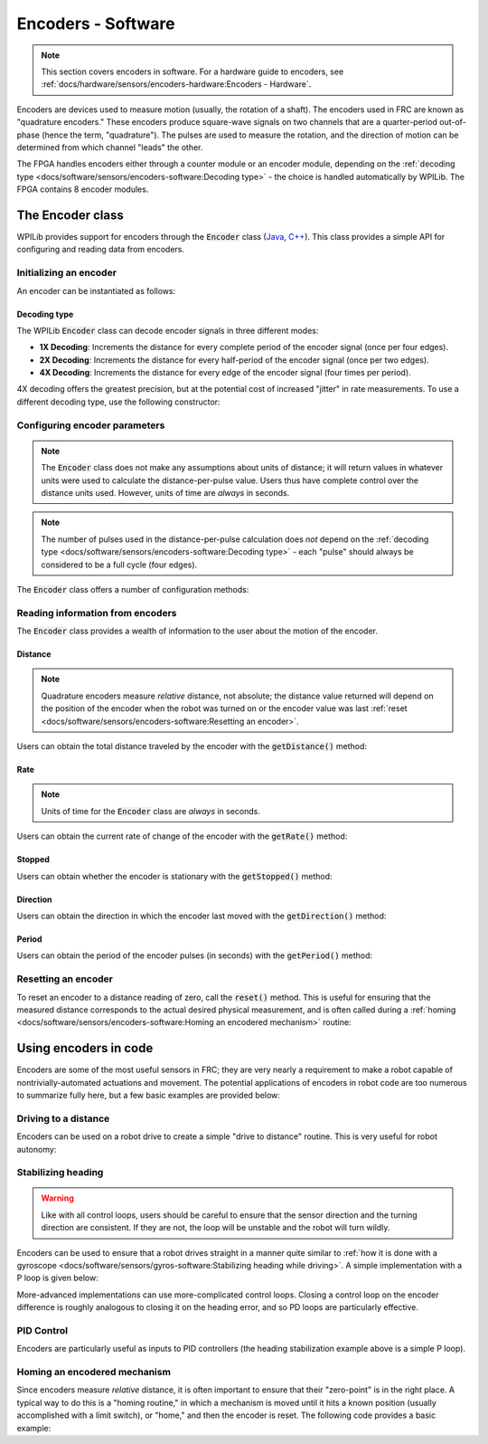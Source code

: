 Encoders - Software
===================

.. note:: This section covers encoders in software.  For a hardware guide to encoders, see :ref:`docs/hardware/sensors/encoders-hardware:Encoders - Hardware`.

|Encoding Direction|

Encoders are devices used to measure motion (usually, the rotation of a shaft).  The encoders used in FRC are known as "quadrature encoders."  These encoders produce square-wave signals on two channels that are a quarter-period out-of-phase (hence the term, "quadrature").  The pulses are used to measure the rotation, and the direction of motion can be determined from which channel "leads" the other.

|Encoder Modules|

The FPGA handles encoders either through a counter module or an encoder module, depending on the :ref:`decoding type <docs/software/sensors/encoders-software:Decoding type>` - the choice is handled automatically by WPILib.  The FPGA contains 8 encoder modules.

The Encoder class
-----------------

WPILib provides support for encoders through the :code:`Encoder` class (`Java <https://first.wpi.edu/FRC/roborio/release/docs/java/edu/wpi/first/wpilibj/Encoder.html>`__, `C++ <https://first.wpi.edu/FRC/roborio/release/docs/cpp/classfrc_1_1Encoder.html>`__).  This class provides a simple API for configuring and reading data from encoders.

Initializing an encoder
^^^^^^^^^^^^^^^^^^^^^^^

An encoder can be instantiated as follows:

.. tabs::

    .. code-tab:: java

        // Initializes an encoder on DIO pins 0 and 1
        // Defaults to 4X decoding and non-inverted
        Encoder encoder = new Encoder(0, 1);

    .. code-tab:: c++

        // Initializes an encoder on DIO pins 0 and 1
        // Defaults to 4X decoding and non-inverted
        frc::Encoder encoder{0, 1};

Decoding type
~~~~~~~~~~~~~

The WPILib :code:`Encoder` class can decode encoder signals in three different modes:

- **1X Decoding**: Increments the distance for every complete period of the encoder signal (once per four edges).
- **2X Decoding**: Increments the distance for every half-period of the encoder signal (once per two edges).
- **4X Decoding**: Increments the distance for every edge of the encoder signal (four times per period).

4X decoding offers the greatest precision, but at the potential cost of increased "jitter" in rate measurements.  To use a different decoding type, use the following constructor:

.. tabs::

    .. code-tab:: java

        // Initializes an encoder on DIO pins 0 and 1
        // 2X encoding and non-inverted
        Encoder encoder = new Encoder(0, 1, false, Encoder.EncodingType.k2X);

    .. code-tab:: c++

        // Initializes an encoder on DIO pins 0 and 1
        // 2X encoding and non-inverted
        frc::Encoder encoder{0, 1, false, frc::Encoder::EncodingType::k2X};

Configuring encoder parameters
^^^^^^^^^^^^^^^^^^^^^^^^^^^^^^

.. note:: The :code:`Encoder` class does not make any assumptions about units of distance; it will return values in whatever units were used to calculate the distance-per-pulse value.  Users thus have complete control over the distance units used.  However, units of time are *always* in seconds.

.. note:: The number of pulses used in the distance-per-pulse calculation does *not* depend on the :ref:`decoding type <docs/software/sensors/encoders-software:Decoding type>` - each "pulse" should always be considered to be a full cycle (four edges).

The :code:`Encoder` class offers a number of configuration methods:

.. tabs::

    .. code-tab:: java

        // Configures the encoder to return a distance of 4 for every 256 pulses
        // Also changes the units of getRate
        encoder.setDistancePerPulse(4./256.);

        // Configures the encoder to consider itself stopped after .1 seconds
        encoder.setMaxPeriod(.1);

        // Configures the encoder to consider itself stopped when its rate is below 10
        encoder.setMinRate(10);

        // Reverses the direction of the encoder
        encoder.setReverseDirection(true);

        // Configures an encoder to average its period measurement over 5 samples
        // Can be between 1 and 127 samples
        encoder.setSamplesToAverage(5);

    .. code-tab:: c++

        // Configures the encoder to return a distance of 4 for every 256 pulses
        // Also changes the units of getRate
        encoder.SetDistancePerPulse(4./256.);

        // Configures the encoder to consider itself stopped after .1 seconds
        encoder.SetMaxPeriod(.1);

        // Configures the encoder to consider itself stopped when its rate is below 10
        encoder.SetMinRate(10);

        // Reverses the direction of the encoder
        encoder.SetReverseDirection(true);

        // Configures an encoder to average its period measurement over 5 samples
        // Can be between 1 and 127 samples
        encoder.SetSamplesToAverage(5);

Reading information from encoders
^^^^^^^^^^^^^^^^^^^^^^^^^^^^^^^^^

The :code:`Encoder` class provides a wealth of information to the user about the motion of the encoder.

Distance
~~~~~~~~

.. note:: Quadrature encoders measure *relative* distance, not absolute; the distance value returned will depend on the position of the encoder when the robot was turned on or the encoder value was last :ref:`reset <docs/software/sensors/encoders-software:Resetting an encoder>`.

Users can obtain the total distance traveled by the encoder with the :code:`getDistance()` method:

.. tabs::

    .. code-tab:: java

        // Configures an encoder to return a distance of 4 for every 256 pulses
        encoder.setDistancePerPulse(4./256.);

    .. code-tab:: c++

        // Configures an encoder to return a distance of 4 for every 256 pulses
        encoder.SetDistancePerPulse(4./256.);

Rate
~~~~

.. note:: Units of time for the :code:`Encoder` class are *always* in seconds.

Users can obtain the current rate of change of the encoder with the :code:`getRate()` method:

.. tabs::

    .. code-tab:: java

        // Gets the current rate of the encoder
        encoder.getRate();

    .. code-tab:: c++

        // Gets the current rate of the encoder
        encoder.GetRate();

Stopped
~~~~~~~

Users can obtain whether the encoder is stationary with the :code:`getStopped()` method:

.. tabs::

    .. code-tab:: java

        // Gets whether the encoder is stopped
        encoder.getStopped();

    .. code-tab:: c++

        // Gets whether the encoder is stopped
        encoder.GetStopped();

Direction
~~~~~~~~~

Users can obtain the direction in which the encoder last moved with the :code:`getDirection()` method:

.. tabs::

    .. code-tab:: java

        // Gets the last direction in which the encoder moved
        encoder.getDirection();

    .. code-tab:: c++

        // Gets the last direction in which the encoder moved
        encoder.GetDirection();

Period
~~~~~~

Users can obtain the period of the encoder pulses (in seconds) with the :code:`getPeriod()` method:

.. tabs::

    .. code-tab:: java

        // Gets the current period of the encoder
        encoder.getPeriod();

    .. code-tab:: c++

        // Gets the current period of the encoder
        encoder.GetPeriod();

Resetting an encoder
^^^^^^^^^^^^^^^^^^^^

To reset an encoder to a distance reading of zero, call the :code:`reset()` method.  This is useful for ensuring that the measured distance corresponds to the actual desired physical measurement, and is often called during a :ref:`homing <docs/software/sensors/encoders-software:Homing an encodered mechanism>` routine:

.. tabs::

    .. code-tab:: java

        // Resets the encoder to read a distance of zero
        encoder.reset();

    .. code-tab:: c++

        // Resets the encoder to read a distance of zero
        encoder.Reset();

Using encoders in code
----------------------

Encoders are some of the most useful sensors in FRC; they are very nearly a requirement to make a robot capable of nontrivially-automated actuations and movement.  The potential applications of encoders in robot code are too numerous to summarize fully here, but a few basic examples are provided below:

Driving to a distance
^^^^^^^^^^^^^^^^^^^^^

Encoders can be used on a robot drive to create a simple "drive to distance" routine.  This is very useful for robot autonomy:

.. tabs::

    .. code-tab:: java

        // Creates an encoder on DIO ports 0 and 1
        Encoder encoder = new Encoder(0, 1);

        // Initialize motor controllers and drive
        Spark left1 new Spark(0);
        Spark left2 = new Spark(1);

        Spark right1 = new Spark(2);
        Spark right2 = new Spark(3);

        SpeedControllerGroup leftMotors = new SpeedControllerGroup(left1, left2);
        SpeedControllerGroup rightMotors = new SpeedControllerGroup(right1, right2);

        DifferentialDrive drive = new DifferentialDrive(leftMotors, rightMotors);

        @Override
        public void robotInit() {
            // Configures the encoder's distance-per-pulse
            // The robot moves forward 1 foot per encoder rotation
            // There are 256 pulses per encoder rotation
            encoder.setDistancePerPulse(1./256.);
        }

        @Override
        public void autonomousPeriodic() {
            // Drives forward at half speed until the robot has moved 5 feet, then stops:
            if(encoder.getDistance < 5) {
                drive.tankDrive(.5, .5);
            } else {
                drive.tankDrive(0, 0);
            }
        }

    .. code-tab:: c++

        // Creates an encoder on DIO ports 0 and 1.
        frc::Encoder encoder{0, 1};

        // Initialize motor controllers and drive
        frc::Spark left1{0};
        frc::Spark left2{1};
        frc::Spark right1{2};
        frc::Spark right2{3};

        frc::SpeedControllerGroup leftMotors{left1, left2};
        frc::SpeedControllerGroup rightMotors{right1, right2};

        frc::DifferentialDrive drive{leftMotors, rightMotors};

        void Robot::RobotInit() {
            // Configures the encoder's distance-per-pulse
            // The robot moves forward 1 foot per encoder rotation
            // There are 256 pulses per encoder rotation
            encoder.SetDistancePerPulse(1./256.);
        }

        void Robot:AutonomousPeriodic() {
            // Drives forward at half speed until the robot has moved 5 feet, then stops:
            if(encoder.GetDistance < 5) {
                drive.TankDrive(.5, .5);
            } else {
                drive.TankDrive(0, 0);
            }
        }

Stabilizing heading
^^^^^^^^^^^^^^^^^^^

.. warning:: Like with all control loops, users should be careful to ensure that the sensor direction and the turning direction are consistent.  If they are not, the loop will be unstable and the robot will turn wildly.

Encoders can be used to ensure that a robot drives straight in a manner quite similar to :ref:`how it is done with a gyroscope <docs/software/sensors/gyros-software:Stabilizing heading while driving>`.  A simple implementation with a P loop is given below:

.. tabs::

    .. code-tab:: java

        // The encoders for the drive
        Encoder leftEncoder = new Encoder(0,1);
        Encoder rightEncoder = new Encoder(2,3);

        // The gain for a simple P loop
        double kP = 1;

        // Initialize motor controllers and drive
        Spark left1 = new Spark(0);
        Spark left2 = new Spark(1);

        Spark right1 = new Spark(2);
        Spark right2 = new Spark(3);

        SpeedControllerGroup leftMotors = new SpeedControllerGroup(left1, left2);
        SpeedControllerGroup rightMotors = new SpeedControllerGroup(right1, right2);

        DifferentialDrive drive = new DifferentialDrive(leftMotors, rightMotors);

        @Override
        public void autonomousInit() {
            // Configures the encoders' distance-per-pulse
            // The robot moves forward 1 foot per encoder rotation
            // There are 256 pulses per encoder rotation
            leftEncoder.setDistancePerPulse(1./256.);
            rightEncoder.setDistancePerPulse(1./256.);
        }

        @Override
        public void autonomousPeriodic() {
            // Assuming no wheel slip, the difference in encoder distances is proportional to the heading error
            double error = leftEncoder.getDistance() - rightEncoder.getDistance();

            // Drives forward continuously at half speed, using the encoders to stabilize the heading
            drive.tankDrive(.5 + kP * error, .5 - kP * error);
        }

    .. code-tab:: c++

        // The encoders for the drive
        frc::Encoder leftEncoder{0,1};
        frc::Encoder rightEncoder{2,3};

        // The gain for a simple P loop
        double kP = 1;

        // Initialize motor controllers and drive
        frc::Spark left1{0};
        frc::Spark left2{1};
        frc::Spark right1{2};
        frc::Spark right2{3};

        frc::SpeedControllerGroup leftMotors{left1, left2};
        frc::SpeedControllerGroup rightMotors{right1, right2};

        frc::DifferentialDrive drive{leftMotors, rightMotors};

        void Robot::AutonomousInit() {
            // Configures the encoders' distance-per-pulse
            // The robot moves forward 1 foot per encoder rotation
            // There are 256 pulses per encoder rotation
            leftEncoder.SetDistancePerPulse(1./256.);
            rightEncoder.SetDistancePerPulse(1./256.);
        }

        void Robot::AutonomousPeriodic() {
            // Assuming no wheel slip, the difference in encoder distances is proportional to the heading error
            double error = leftEncoder.GetDistance() - rightEncoder.GetDistance();

            // Drives forward continuously at half speed, using the encoders to stabilize the heading
            drive.TankDrive(.5 + kP * error, .5 - kP * error);
        }

More-advanced implementations can use more-complicated control loops.  Closing a control loop on the encoder difference is roughly analogous to closing it on the heading error, and so PD loops are particularly effective.

PID Control
^^^^^^^^^^^

Encoders are particularly useful as inputs to PID controllers (the heading stabilization example above is a simple P loop).

Homing an encodered mechanism
^^^^^^^^^^^^^^^^^^^^^^^^^^^^^

Since encoders measure *relative* distance, it is often important to ensure that their "zero-point" is in the right place.  A typical way to do this is a "homing routine," in which a mechanism is moved until it hits a known position (usually accomplished with a limit switch), or "home," and then the encoder is reset.  The following code provides a basic example:

.. tabs::

    .. code-tab:: java

        Encoder encoder = new Encoder(0, 1);

        Spark spark = new Spark(0);

        // Limit switch on DIO 2
        DigitalInput limit = new DigitalInput(2);

        public void autonomousPeriodic() {
            // Runs the motor backwards at half speed until the limit switch is pressed
            // then turn off the motor and reset the encoder
            if(!limit.get()) {
                spark.set(-.5);
            } else {
                spark.set(0);
                encoder.reset();
            }
        }

    .. code-tab:: c++

        frc::Encoder encoder{0,1};

        frc::Spark spark{0};

        // Limit switch on DIO 2
        frc::DigitalInput limit{2};

        void AutonomousPeriodic() {
            // Runs the motor backwards at half speed until the limit switch is pressed
            // then turn off the motor and reset the encoder
            if(!limit.Get()) {
                spark.Set(-.5);
            } else {
                spark.Set(0);
                encoder.Reset();
            }
        }

.. |Encoding Direction| image:: images/encoders-software/encoding-direction.png
.. |Encoder Modules| image:: images/encoders-software/encoder-modules.png
